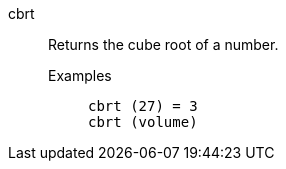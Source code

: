 [#cbrt]
cbrt::
  Returns the cube root of a number.
Examples;;
+
----
cbrt (27) = 3
cbrt (volume)
----
